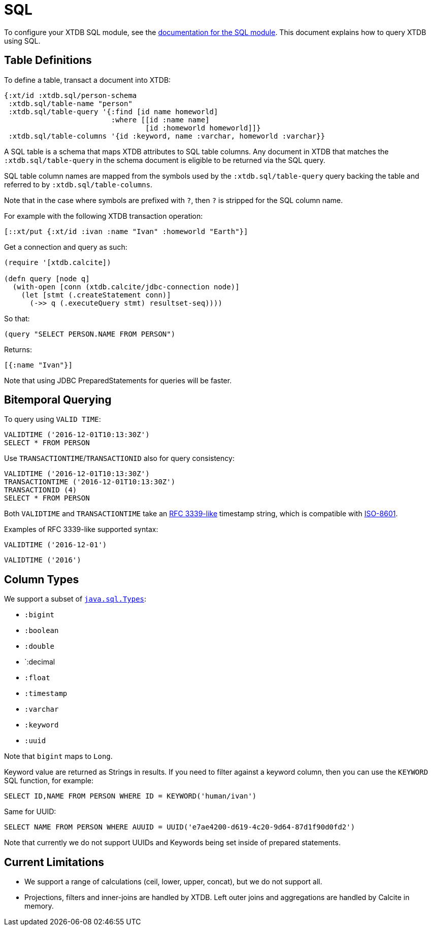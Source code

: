= SQL

To configure your XTDB SQL module, see the
xref:integrations::sql.adoc[documentation for the SQL module].
This document explains how to query XTDB using SQL.

[#table-definitions]
== Table Definitions

To define a table, transact a document into XTDB:

[source,clojure]
----
{:xt/id :xtdb.sql/person-schema
 :xtdb.sql/table-name "person"
 :xtdb.sql/table-query '{:find [id name homeworld]
                         :where [[id :name name]
                                 [id :homeworld homeworld]]}
 :xtdb.sql/table-columns '{id :keyword, name :varchar, homeworld :varchar}}
----

A SQL table is a schema that maps XTDB attributes to SQL table columns.
Any document in XTDB that matches the `:xtdb.sql/table-query` in the schema document is eligible to be returned via the SQL query.

SQL table column names are mapped from the symbols used by the `:xtdb.sql/table-query` query backing the table and referred to by `:xtdb.sql/table-columns`.

Note that in the case where symbols are prefixed with `?`, then `?` is stripped for the SQL column name.

For example with the following XTDB transaction operation:

[source,clojure]
----
[::xt/put {:xt/id :ivan :name "Ivan" :homeworld "Earth"}]
----

Get a connection and query as such:

[source,clojure]
----
(require '[xtdb.calcite])

(defn query [node q]
  (with-open [conn (xtdb.calcite/jdbc-connection node)]
    (let [stmt (.createStatement conn)]
      (->> q (.executeQuery stmt) resultset-seq))))
----

So that:

[source,clojure]
----
(query "SELECT PERSON.NAME FROM PERSON")
----

Returns:

[source,clojure]
----
[{:name "Ivan"}]
----

Note that using JDBC PreparedStatements for queries will be faster.

[#bitemporal-querying]
== Bitemporal Querying

To query using `VALID TIME`:

[source,sql]
----
VALIDTIME ('2016-12-01T10:13:30Z')
SELECT * FROM PERSON
----

Use `TRANSACTIONTIME`/`TRANSACTIONID` also for query consistency:

[source,sql]
----
VALIDTIME ('2016-12-01T10:13:30Z')
TRANSACTIONTIME ('2016-12-01T10:13:30Z')
TRANSACTIONID (4)
SELECT * FROM PERSON
----

Both `VALIDTIME` and `TRANSACTIONTIME` take an https://clojuredocs.org/clojure.instant/parse-timestamp[RFC 3339-like] timestamp string, which is compatible with https://en.wikipedia.org/wiki/ISO_8601[ISO-8601].

Examples of RFC 3339-like supported syntax:

[source,sql]
----
VALIDTIME ('2016-12-01')
----

[source,sql]
----
VALIDTIME ('2016')
----

[#column-types]
== Column Types

We support a subset of https://docs.oracle.com/javase/8/docs/api/java/sql/Types.html[`java.sql.Types`]:

* `:bigint`
* `:boolean`
* `:double`
* `:decimal
* `:float`
* `:timestamp`
* `:varchar`
* `:keyword`
* `:uuid`

Note that `bigint` maps to `Long`.

Keyword value are returned as Strings in results.
If you need to filter against a keyword column, then you can use the `KEYWORD` SQL function, for example:

[source,clojure]
----
SELECT ID,NAME FROM PERSON WHERE ID = KEYWORD('human/ivan')
----

Same for UUID:

[source,clojure]
----
SELECT NAME FROM PERSON WHERE AUUID = UUID('e7ae4200-d619-4c20-9d64-87d1f90d0fd2')
----

Note that currently we do not support UUIDs and Keywords being set inside of prepared statements.

[#current-limitations]
== Current Limitations

* We support a range of calculations (ceil, lower, upper, concat), but we do not support all.
* Projections, filters and inner-joins are handled by XTDB.
  Left outer joins and aggregations are handled by Calcite in memory.
